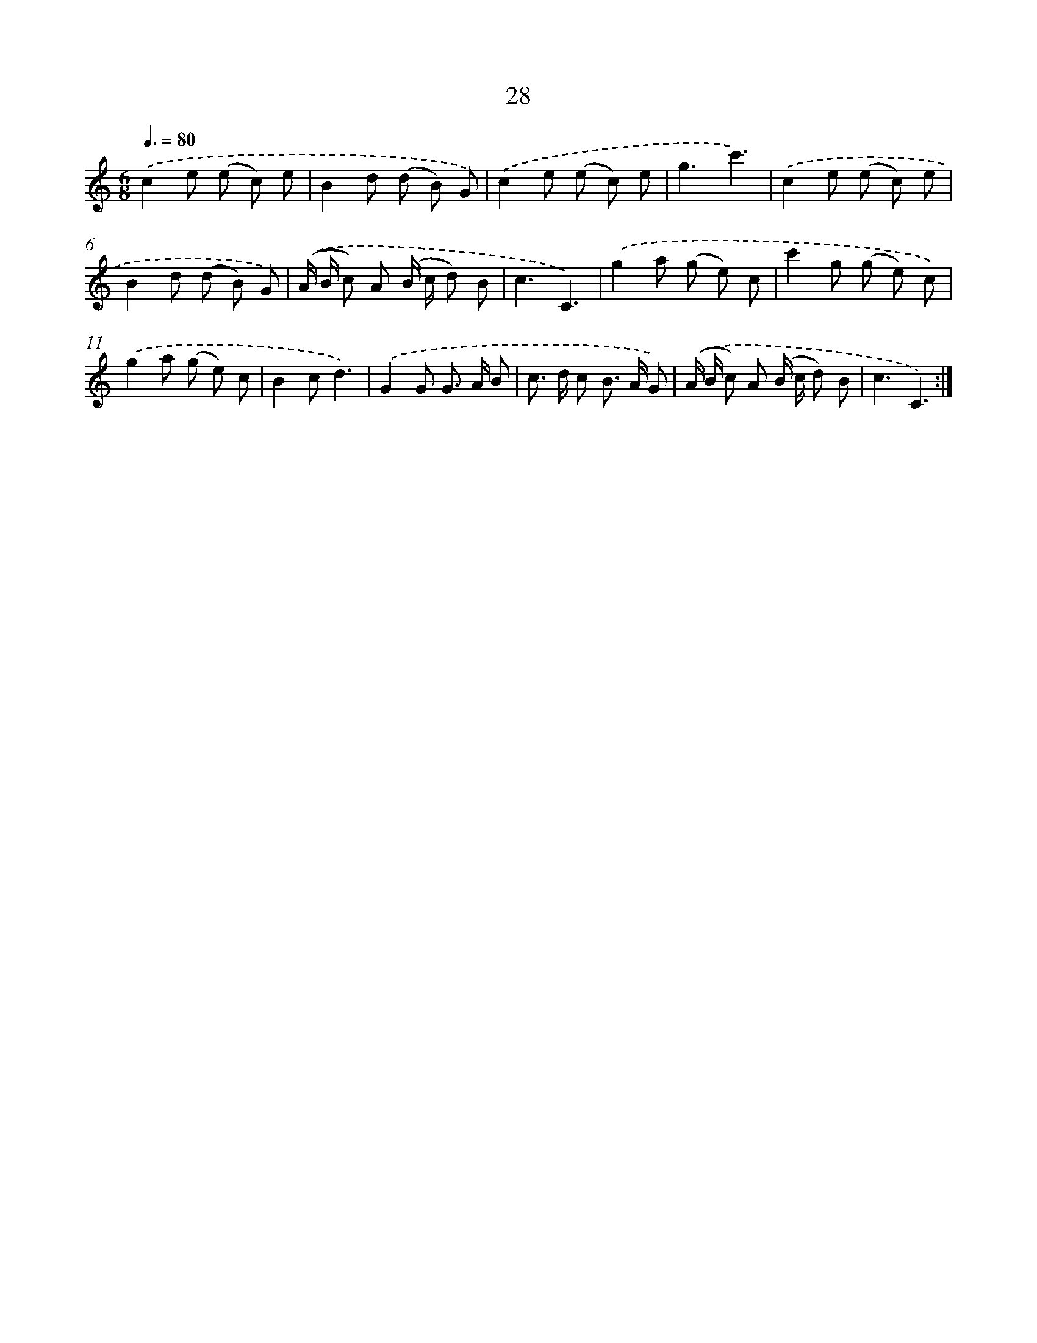 X: 12483
T: 28
%%abc-version 2.0
%%abcx-abcm2ps-target-version 5.9.1 (29 Sep 2008)
%%abc-creator hum2abc beta
%%abcx-conversion-date 2018/11/01 14:37:25
%%humdrum-veritas 1825851384
%%humdrum-veritas-data 2445622823
%%continueall 1
%%barnumbers 0
L: 1/8
M: 6/8
Q: 3/8=80
K: C clef=treble
.('c2e (e c) e |
B2d (d B) G) |
.('c2e (e c) e |
g3c'3) |
.('c2e (e c) e |
B2d (d B) G) |
.('(A/ B/ c) A (B/ c/ d) B |
c3C3) |
.('g2a (g e) c |
c'2g (g e) c) |
.('g2a (g e) c |
B2cd3) |
.('G2G G> A B |
c> d c B> A G) |
.('(A/ B/ c) A (B/ c/ d) B |
c3C3) :|]
